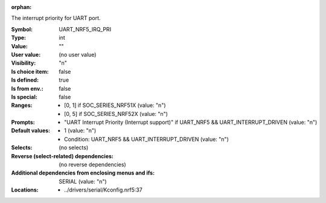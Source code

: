 :orphan:

.. title:: UART_NRF5_IRQ_PRI

.. option:: CONFIG_UART_NRF5_IRQ_PRI:
.. _CONFIG_UART_NRF5_IRQ_PRI:

The interrupt priority for UART port.



:Symbol:           UART_NRF5_IRQ_PRI
:Type:             int
:Value:            ""
:User value:       (no user value)
:Visibility:       "n"
:Is choice item:   false
:Is defined:       true
:Is from env.:     false
:Is special:       false
:Ranges:

 *  [0, 1] if SOC_SERIES_NRF51X (value: "n")
 *  [0, 5] if SOC_SERIES_NRF52X (value: "n")
:Prompts:

 *  "UART Interrupt Priority (Interrupt support)" if UART_NRF5 && UART_INTERRUPT_DRIVEN (value: "n")
:Default values:

 *  1 (value: "n")
 *   Condition: UART_NRF5 && UART_INTERRUPT_DRIVEN (value: "n")
:Selects:
 (no selects)
:Reverse (select-related) dependencies:
 (no reverse dependencies)
:Additional dependencies from enclosing menus and ifs:
 SERIAL (value: "n")
:Locations:
 * ../drivers/serial/Kconfig.nrf5:37